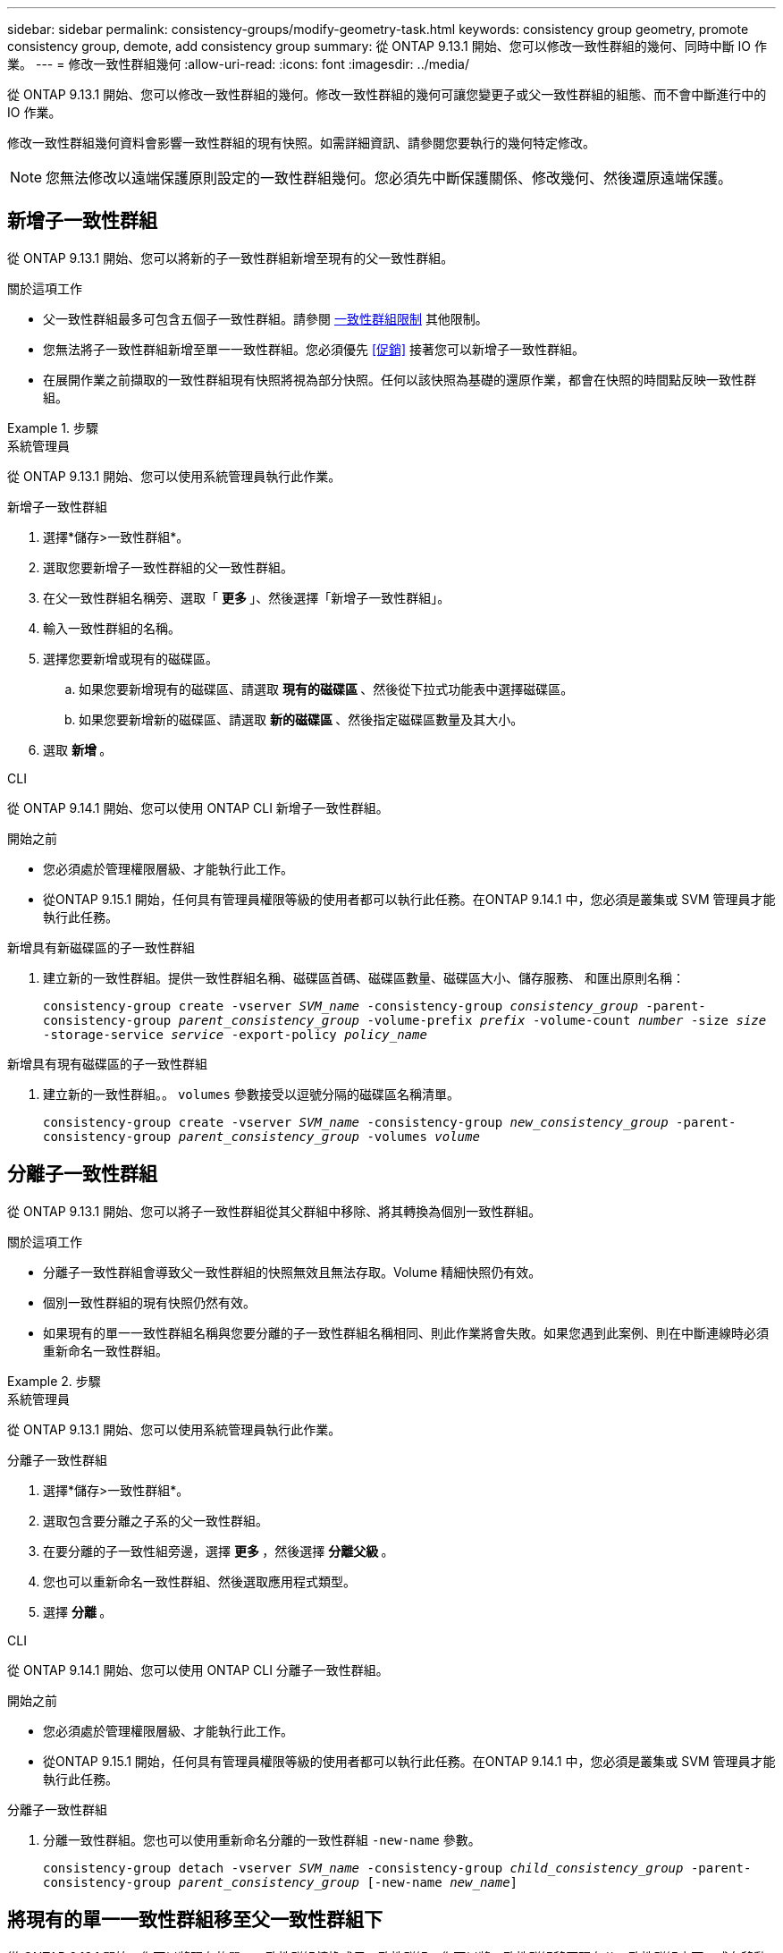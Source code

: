 ---
sidebar: sidebar 
permalink: consistency-groups/modify-geometry-task.html 
keywords: consistency group geometry, promote consistency group, demote, add consistency group 
summary: 從 ONTAP 9.13.1 開始、您可以修改一致性群組的幾何、同時中斷 IO 作業。 
---
= 修改一致性群組幾何
:allow-uri-read: 
:icons: font
:imagesdir: ../media/


[role="lead"]
從 ONTAP 9.13.1 開始、您可以修改一致性群組的幾何。修改一致性群組的幾何可讓您變更子或父一致性群組的組態、而不會中斷進行中的 IO 作業。

修改一致性群組幾何資料會影響一致性群組的現有快照。如需詳細資訊、請參閱您要執行的幾何特定修改。


NOTE: 您無法修改以遠端保護原則設定的一致性群組幾何。您必須先中斷保護關係、修改幾何、然後還原遠端保護。



== 新增子一致性群組

從 ONTAP 9.13.1 開始、您可以將新的子一致性群組新增至現有的父一致性群組。

.關於這項工作
* 父一致性群組最多可包含五個子一致性群組。請參閱 xref:limits.html[一致性群組限制] 其他限制。
* 您無法將子一致性群組新增至單一一致性群組。您必須優先 <<促銷>> 接著您可以新增子一致性群組。
* 在展開作業之前擷取的一致性群組現有快照將視為部分快照。任何以該快照為基礎的還原作業，都會在快照的時間點反映一致性群組。


.步驟
[role="tabbed-block"]
====
.系統管理員
--
從 ONTAP 9.13.1 開始、您可以使用系統管理員執行此作業。

.新增子一致性群組
. 選擇*儲存>一致性群組*。
. 選取您要新增子一致性群組的父一致性群組。
. 在父一致性群組名稱旁、選取「 ** 更多 ** 」、然後選擇「新增子一致性群組」。
. 輸入一致性群組的名稱。
. 選擇您要新增或現有的磁碟區。
+
.. 如果您要新增現有的磁碟區、請選取 ** 現有的磁碟區 ** 、然後從下拉式功能表中選擇磁碟區。
.. 如果您要新增新的磁碟區、請選取 ** 新的磁碟區 ** 、然後指定磁碟區數量及其大小。


. 選取 ** 新增 ** 。


--
.CLI
--
從 ONTAP 9.14.1 開始、您可以使用 ONTAP CLI 新增子一致性群組。

.開始之前
* 您必須處於管理權限層級、才能執行此工作。
* 從ONTAP 9.15.1 開始，任何具有管理員權限等級的使用者都可以執行此任務。在ONTAP 9.14.1 中，您必須是叢集或 SVM 管理員才能執行此任務。


.新增具有新磁碟區的子一致性群組
. 建立新的一致性群組。提供一致性群組名稱、磁碟區首碼、磁碟區數量、磁碟區大小、儲存服務、 和匯出原則名稱：
+
`consistency-group create -vserver _SVM_name_ -consistency-group _consistency_group_ -parent-consistency-group _parent_consistency_group_ -volume-prefix _prefix_ -volume-count _number_ -size _size_ -storage-service _service_ -export-policy _policy_name_`



.新增具有現有磁碟區的子一致性群組
. 建立新的一致性群組。。 `volumes` 參數接受以逗號分隔的磁碟區名稱清單。
+
`consistency-group create -vserver _SVM_name_ -consistency-group _new_consistency_group_ -parent-consistency-group _parent_consistency_group_ -volumes _volume_`



--
====


== 分離子一致性群組

從 ONTAP 9.13.1 開始、您可以將子一致性群組從其父群組中移除、將其轉換為個別一致性群組。

.關於這項工作
* 分離子一致性群組會導致父一致性群組的快照無效且無法存取。Volume 精細快照仍有效。
* 個別一致性群組的現有快照仍然有效。
* 如果現有的單一一致性群組名稱與您要分離的子一致性群組名稱相同、則此作業將會失敗。如果您遇到此案例、則在中斷連線時必須重新命名一致性群組。


.步驟
[role="tabbed-block"]
====
.系統管理員
--
從 ONTAP 9.13.1 開始、您可以使用系統管理員執行此作業。

.分離子一致性群組
. 選擇*儲存>一致性群組*。
. 選取包含要分離之子系的父一致性群組。
. 在要分離的子一致性組旁邊，選擇 ** 更多 ** ，然後選擇 ** 分離父級 ** 。
. 您也可以重新命名一致性群組、然後選取應用程式類型。
. 選擇 ** 分離 ** 。


--
.CLI
--
從 ONTAP 9.14.1 開始、您可以使用 ONTAP CLI 分離子一致性群組。

.開始之前
* 您必須處於管理權限層級、才能執行此工作。
* 從ONTAP 9.15.1 開始，任何具有管理員權限等級的使用者都可以執行此任務。在ONTAP 9.14.1 中，您必須是叢集或 SVM 管理員才能執行此任務。


.分離子一致性群組
. 分離一致性群組。您也可以使用重新命名分離的一致性群組 `-new-name` 參數。
+
`consistency-group detach -vserver _SVM_name_ -consistency-group _child_consistency_group_ -parent-consistency-group _parent_consistency_group_ [-new-name _new_name_]`



--
====


== 將現有的單一一致性群組移至父一致性群組下

從 ONTAP 9.13.1 開始、您可以將現有的單一一致性群組轉換成子一致性群組。您可以將一致性群組移至現有父一致性群組之下、或在移動作業期間建立新的父一致性群組。

.關於這項工作
* 父一致性群組必須有四個或更少的子項目。父一致性群組最多可包含五個子一致性群組。請參閱 xref:limits.html[一致性群組限制] 其他限制。
* 在此作業之前擷取的 _父 / 母一致性群組現有快照視為部分快照。任何以其中一個快照為基礎的還原作業，都會反映快照時間點的一致性群組。
* 單一一致性群組的現有一致性群組快照仍然有效。


.步驟
[role="tabbed-block"]
====
.系統管理員
--
從 ONTAP 9.13.1 開始、您可以使用系統管理員執行此作業。

.將現有的單一一致性群組移至父一致性群組下
. 選擇*儲存>一致性群組*。
. 選取您要轉換的一致性群組。
. 選擇「 ** 更多 ** 」、然後選擇「在不同一致性群組下移動」 ** 。
. 您也可以輸入一致性群組的新名稱、然後選取元件類型。根據預設、元件類型為其他。
. 選擇是否要移轉至現有的父一致性群組、或建立新的父一致性群組：
+
.. 若要移轉至現有的父一致性群組、請選取 ** 現有一致性群組 ** 、然後從下拉式功能表中選擇一致性群組。
.. 若要建立新的父一致性群組、請選取 ** 新一致性群組 ** 、然後提供新一致性群組的名稱。


. 選擇 ** 移動 ** 。


--
.CLI
--
從 ONTAP 9.14.1 開始、您可以使用 ONTAP CLI 將單一一致性群組移至父一致性群組下。

.開始之前
* 您必須處於管理權限層級、才能執行此工作。
* 從ONTAP 9.15.1 開始，任何具有管理員權限等級的使用者都可以執行此任務。在ONTAP 9.14.1 中，您必須是叢集或 SVM 管理員才能執行此任務。


.將一致性群組移至新的父一致性群組下
. 建立新的父一致性群組。。 `-consistency-groups` 參數會將任何現有的一致性群組移轉至新父群組。
+
`consistency-group attach -vserver _svm_name_ -consistency-group _parent_consistency_group_ -consistency-groups _child_consistency_group_`



.將一致性群組移至現有一致性群組下
. 移動一致性群組：
+
`consistency-group add -vserver _SVM_name_ -consistency-group _consistency_group_ -parent-consistency-group _parent_consistency_group_`



--
====


== 推廣子項一致性群組

從 ONTAP 9.13.1 開始、您可以將單一一致性群組升級為父一致性群組。當您將單一一致性群組提升為父群組時、也會建立新的子一致性群組、繼承原始單一一致性群組中的所有磁碟區。

.關於這項工作
* 如果您想要將子一致性群組轉換成父一致性群組、則必須先將其轉換成父一致性群組 <<detach>> 然後，子一致性群組會遵循此程序。
* 在您提升一致性群組之後，一致性群組的現有快照仍有效。


[role="tabbed-block"]
====
.系統管理員
--
從 ONTAP 9.13.1 開始、您可以使用系統管理員執行此作業。

.推廣子項一致性群組
. 選擇*儲存>一致性群組*。
. 選取您要升級的一致性群組。
. 選擇「 ** 更多 ** 」、然後選擇「升級至父一致性群組」。
. 輸入一個 ** 名稱 ** ，然後爲子一致性組選擇一個 ** 組件類型 ** 。
. 選擇 ** 升級 ** 。


--
.CLI
--
從 ONTAP 9.14.1 開始、您可以使用 ONTAP CLI 將單一一致性群組移至父一致性群組下。

.開始之前
* 您必須處於管理權限層級、才能執行此工作。
* 從ONTAP 9.15.1 開始，任何具有管理員權限等級的使用者都可以執行此任務。在ONTAP 9.14.1 中，您必須是叢集或 SVM 管理員才能執行此任務。


.推廣子項一致性群組
. 推廣一致性群組。此命令會建立一個父一致性群組和一個子一致性群組。
+
`consistency-group promote -vserver _SVM_name_ -consistency-group _existing_consistency_group_ -new-name _new_child_consistency_group_`



--
====


== 將父實體降級為單一一致性群組

從 ONTAP 9.13.1 開始、您可以將父一致性群組降級為單一一致性群組。降級父級會展平一致性群組的階層、移除所有相關的子一致性群組。一致性群組中的所有磁碟區將保留在新的單一一致性群組之下。

.關於這項工作
* 將 _父子 一致性群組的現有快照降級為單一一致性後，這些快照仍然有效。該父實體的任何相關 _Chive_ 一致性群組的現有快照，在降級時即失效。子一致性群組中的個別磁碟區快照仍可作為磁碟區精細快照存取。


.步驟
[role="tabbed-block"]
====
.系統管理員
--
從 ONTAP 9.13.1 開始、您可以使用系統管理員執行此作業。

.降級一致性群組
. 選擇*儲存>一致性群組*。
. 選取您要降級的父一致性群組。
. 選擇「 ** 更多 ** 」、然後選擇「降級為單一一致性群組」 ** 。
. 系統將會發出警告訊息、告知您所有相關的子一致性群組都將被刪除、而其磁碟區將移至新的單一一致性群組之下。選擇 ** 降級 ** 以確認您瞭解其影響。


--
.CLI
--
從 ONTAP 9.14.1 開始、您可以使用 ONTAP CLI 降級一致性群組。

.開始之前
* 您必須處於管理權限層級、才能執行此工作。
* 從ONTAP 9.15.1 開始，任何具有管理員權限等級的使用者都可以執行此任務。在ONTAP 9.14.1 中，您必須是叢集或 SVM 管理員才能執行此任務。


.降級一致性群組
. 降級一致性群組。使用選用功能 `-new-name` 重新命名一致性群組的參數。
+
`consistency-group demote -vserver _SVM_name_ -consistency-group _parent_consistency_group_ [-new-name _new_consistency_group_name_]`



--
====